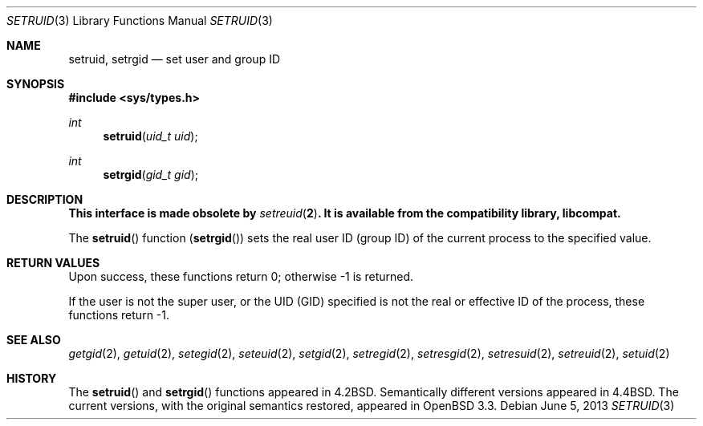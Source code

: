 .\" Copyright (c) 1983, 1991 Regents of the University of California.
.\" All rights reserved.
.\"
.\" Redistribution and use in source and binary forms, with or without
.\" modification, are permitted provided that the following conditions
.\" are met:
.\" 1. Redistributions of source code must retain the above copyright
.\"    notice, this list of conditions and the following disclaimer.
.\" 2. Redistributions in binary form must reproduce the above copyright
.\"    notice, this list of conditions and the following disclaimer in the
.\"    documentation and/or other materials provided with the distribution.
.\" 3. Neither the name of the University nor the names of its contributors
.\"    may be used to endorse or promote products derived from this software
.\"    without specific prior written permission.
.\"
.\" THIS SOFTWARE IS PROVIDED BY THE REGENTS AND CONTRIBUTORS ``AS IS'' AND
.\" ANY EXPRESS OR IMPLIED WARRANTIES, INCLUDING, BUT NOT LIMITED TO, THE
.\" IMPLIED WARRANTIES OF MERCHANTABILITY AND FITNESS FOR A PARTICULAR PURPOSE
.\" ARE DISCLAIMED.  IN NO EVENT SHALL THE REGENTS OR CONTRIBUTORS BE LIABLE
.\" FOR ANY DIRECT, INDIRECT, INCIDENTAL, SPECIAL, EXEMPLARY, OR CONSEQUENTIAL
.\" DAMAGES (INCLUDING, BUT NOT LIMITED TO, PROCUREMENT OF SUBSTITUTE GOODS
.\" OR SERVICES; LOSS OF USE, DATA, OR PROFITS; OR BUSINESS INTERRUPTION)
.\" HOWEVER CAUSED AND ON ANY THEORY OF LIABILITY, WHETHER IN CONTRACT, STRICT
.\" LIABILITY, OR TORT (INCLUDING NEGLIGENCE OR OTHERWISE) ARISING IN ANY WAY
.\" OUT OF THE USE OF THIS SOFTWARE, EVEN IF ADVISED OF THE POSSIBILITY OF
.\" SUCH DAMAGE.
.\"
.\"	$OpenBSD: setruid.3,v 1.4 2013/06/05 03:44:50 tedu Exp $
.\"
.Dd $Mdocdate: June 5 2013 $
.Dt SETRUID 3
.Os
.Sh NAME
.Nm setruid ,
.Nm setrgid
.Nd set user and group ID
.Sh SYNOPSIS
.In sys/types.h
.Ft int
.Fn setruid "uid_t uid"
.Ft int
.Fn setrgid "gid_t gid"
.Sh DESCRIPTION
.Bf -symbolic
This interface is made obsolete by
.Xr setreuid 2 .
It is available from the compatibility library, libcompat.
.Ef
.Pp
The
.Fn setruid
function
.Pq Fn setrgid
sets the real user ID (group ID)
of the current process to the specified value.
.Sh RETURN VALUES
Upon success, these functions return 0;
otherwise \-1 is returned.
.Pp
If the user is not the super user, or the UID (GID) specified is not
the real or effective ID of the process,
these functions return \-1.
.Sh SEE ALSO
.Xr getgid 2 ,
.Xr getuid 2 ,
.Xr setegid 2 ,
.Xr seteuid 2 ,
.Xr setgid 2 ,
.Xr setregid 2 ,
.Xr setresgid 2 ,
.Xr setresuid 2 ,
.Xr setreuid 2 ,
.Xr setuid 2
.Sh HISTORY
The
.Fn setruid
and
.Fn setrgid
functions appeared in
.Bx 4.2 .
Semantically different versions appeared in
.Bx 4.4 .
The current versions, with the original semantics restored, appeared in
.Ox 3.3 .
